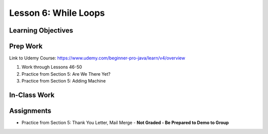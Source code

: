Lesson 6: While Loops
=====================

Learning Objectives
-------------------

Prep Work
---------

Link to Udemy Course: https://www.udemy.com/beginner-pro-java/learn/v4/overview

#. Work through Lessons 46-50
#. Practice from Section 5: Are We There Yet?
#. Practice from Section 5: Adding Machine

In-Class Work
-------------

Assignments
-----------

* Practice from Section 5: Thank You Letter, Mail Merge - **Not Graded - Be Prepared to Demo to Group**

.. Thank You Letter has its own assignment page
